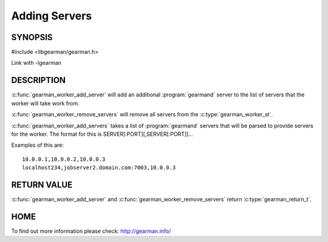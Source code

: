 
==============
Adding Servers
==============


--------
SYNOPSIS
--------

#include <libgearman/gearman.h>

.. c:function:: gearman_return_t gearman_worker_add_server(gearman_worker_st *worker, const char *host, in_port_t port)

.. c:function:: gearman_return_t gearman_worker_add_servers(gearman_worker_st *worker, const char *servers)

.. c:function:: void gearman_worker_remove_servers(gearman_worker_st *worker)

Link with -lgearman

-----------
DESCRIPTION
-----------

:c:func:`gearman_worker_add_server` will add an additional :program:`gearmand` server to the list of servers that the worker will take work from. 

:c:func:`gearman_worker_remove_servers` will remove all servers from the :c:type:`gearman_worker_st`.

:c:func:`gearman_worker_add_servers` takes a list of :program:`gearmand` servers that will be parsed to provide servers for the worker. The format for this is SERVER[:PORT][,SERVER[:PORT]]...

Examples of this are::
 
  10.0.0.1,10.0.0.2,10.0.0.3
  localhost234,jobserver2.domain.com:7003,10.0.0.3


------------
RETURN VALUE
------------

:c:func:`gearman_worker_add_server` and :c:func:`gearman_worker_remove_servers` return :c:type:`gearman_return_t`.

----
HOME
----

To find out more information please check:
`http://gearman.info/ <http://gearman.info/>`_

.. seealso:: :program:`gearmand` :doc:`../libgearman`  :c:type:`gearman_worker_st`
